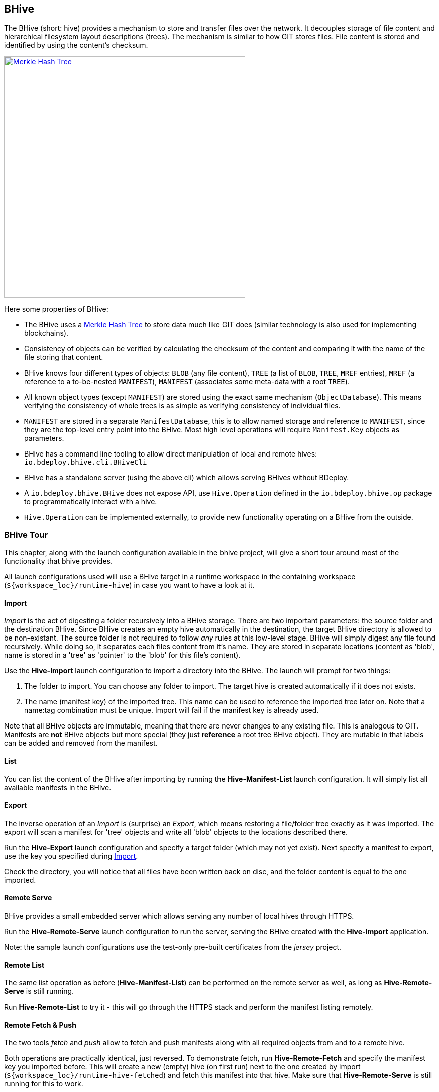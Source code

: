 == BHive

The BHive (short: hive) provides a mechanism to store and transfer files over the network. It decouples storage of file content and hierarchical filesystem layout descriptions (trees). The mechanism is similar to how GIT stores files. File content is stored and identified by using the content's checksum.

image::images/merkle.png[Merkle Hash Tree,align=center,width=480,link="images/merkle.png"]

Here some properties of BHive:

* The BHive uses a https://en.wikipedia.org/wiki/Merkle_tree[Merkle Hash Tree] to store data much like GIT does (similar technology is also used for implementing blockchains).
* Consistency of objects can be verified by calculating the checksum of the content and comparing it with the name of the file storing that content.
* BHive knows four different types of objects: `BLOB` (any file content), `TREE` (a list of `BLOB`, `TREE`, `MREF` entries), `MREF` (a reference to a to-be-nested `MANIFEST`), `MANIFEST` (associates some meta-data with a root `TREE`).
* All known object types (except `MANIFEST`) are stored using the exact same mechanism (`ObjectDatabase`). This means verifying the consistency of whole trees is as simple as verifying consistency of individual files.
* `MANIFEST` are stored in a separate `ManifestDatabase`, this is to allow named storage and reference to `MANIFEST`, since they are the top-level entry point into the BHive. Most high level operations will require `Manifest.Key` objects as parameters.
* BHive has a command line tooling to allow direct manipulation of local and remote hives: `io.bdeploy.bhive.cli.BHiveCli`
* BHive has a standalone server (using the above cli) which allows serving BHives without BDeploy.
* A `io.bdeploy.bhive.BHive` does not expose API, use `Hive.Operation` defined in the `io.bdeploy.bhive.op` package to programmatically interact with a hive.
* `Hive.Operation` can be implemented externally, to provide new functionality operating on a BHive from the outside.

=== BHive Tour

This chapter, along with the launch configuration available in the bhive project, will give a short tour around most
of the functionality that bhive provides.

All launch configurations used will use a BHive target in a runtime workspace in the containing workspace (`${workspace_loc}/runtime-hive`) in case you want to have a look at it.

==== Import

_Import_ is the act of digesting a folder recursively into a BHive storage. There are two important parameters: the source folder and the destination BHive. Since BHive creates an empty hive automatically in the destination, the target BHive directory is allowed to be non-existant. The source folder is not required to follow _any_ rules at this low-level stage. BHive will simply digest any file found recursively. While doing so, it separates each files content from it's name. They are stored in separate locations (content as 'blob', name is stored in a 'tree' as 'pointer' to the 'blob' for this file's content).

Use the *Hive-Import* launch configuration to import a directory into the BHive. The launch will prompt for two things:

. The folder to import. You can choose any folder to import. The target hive is created automatically if it does not exists.
. The name (manifest key) of the imported tree. This name can be used to reference the imported tree later on. Note that a name:tag combination must be unique. Import will fail if the manifest key is already used.

Note that all BHive objects are immutable, meaning that there are never changes to any existing file. This is analogous to GIT. Manifests are *not* BHive objects but more special (they just *reference* a root tree BHive object). They are mutable in that labels can be added and removed from the manifest.

==== List

You can list the content of the BHive after importing by running the *Hive-Manifest-List* launch configuration. It will simply list all available manifests in the BHive.

==== Export

The inverse operation of an _Import_ is (surprise) an _Export_, which means restoring a file/folder tree exactly as it was imported. The export will scan a manifest for 'tree' objects and write all 'blob' objects to the locations described there.

Run the *Hive-Export* launch configuration and specify a target folder (which may not yet exist). Next specify a manifest to export, use the key you specified during <<Import>>.

Check the directory, you will notice that all files have been written back on disc, and the folder content is equal to the one imported. 

==== Remote Serve

BHive provides a small embedded server which allows serving any number of local hives through HTTPS.

Run the *Hive-Remote-Serve* launch configuration to run the server, serving the BHive created with the *Hive-Import* application.

Note: the sample launch configurations use the test-only pre-built certificates from the _jersey_ project.

==== Remote List

The same list operation as before (*Hive-Manifest-List*) can be performed on the remote server as well, as long as *Hive-Remote-Serve* is still running.

Run *Hive-Remote-List* to try it - this will go through the HTTPS stack and perform the manifest listing remotely.

==== Remote Fetch & Push

The two tools _fetch_ and _push_ allow to fetch and push manifests along with all required objects from and to a remote hive.

Both operations are practically identical, just reversed. To demonstrate fetch, run *Hive-Remote-Fetch* and specify the manifest key you imported before. This will create a new (empty) hive (on first run) next to the one created by import (`${workspace_loc}/runtime-hive-fetched`) and fetch this manifest into that hive. Make sure that *Hive-Remote-Serve* is still running for this to work.

If you are interested, you can try to _import_ another folder which shares some parts with the first one you imported. Due to the separation of content and location, each common file will be stored only once, regardless of it's location (name) in the tree. This will also enable fetch/push to transfer only missing objects.

==== FSCK

The _FSCK_ (short for 'filesystem check') will check consistency of all objects and manifests in e BHive. Run *Hive-FSCK* to execute a _FSCK_ on the sample BHive.

==== Delete

Manifests can be deleted from a BHive as well. Run *Hive-Manifest-Delete* to delete a manifest. Be sure to give the same manifest key as with *Hive-Import*.

Note that this operation only deletes the manifest, but *not* automatically all now-unreferenced objects from the object database. This is done by <<Prune>>.

==== Prune

_Pruning_ is a cleanup operation which removes unreferenced objects from the storage. It is comparable to a _git gc_.

Run *Hive-Prune* after running *Hive-Manifest-Delete* to see the effects of pruning remaining objects. If you had only one manifest and deleted that, the result should be that the _objects_ directory in the hive contains no files anymore (only empty directories).

=== TreeSnapshot & Co.

The `ScanOperation` allows to fetch a `TreeSnapshot` of a `MANIFEST` root tree. This allows to recursively retrieve all available/relevant information about a `MANIFEST`. This includes a listing of `TREE`, `BLOB`, `MREF`, missing/damaged objects, etc.

The `TreeDiff` allows to compare two `TreeSnapshot` objects. It will produce a `TreeElementDiff` for each element which is different in the two snapshots. This diff is based on the type and checksum of the according path entries in the snapshots. There is no actual content diff, but it is 'ease' to build one based on the available information.
